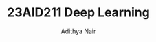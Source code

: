 #+title: 23AID211 Deep Learning
#+author: Adithya Nair
#+OPTIONS: toc:nil
#+EXPORT_FILE_NAME: exports/23AID211-deep-learning

* Syllabus :noexport:
** Unit 1
Introduction to neural networks – Gradient Descent Algorithm - Deep Neural Networks (DNN) –Convolutional Neural Network (CNN) – Recurrent Neural Network (RNN): Long-Short- Term-Memory (LSTM).
** Unit 2
Pre-processing: Noise Removal using deep learning algorithms - Feature Extraction - Signal Analysis: Time Series Analysis, CNNs, Auto encoders.
** Unit 3
Image Analysis: Transfer Learning, Attention models- Ensemble Methods for Signal and Image Analysis.
